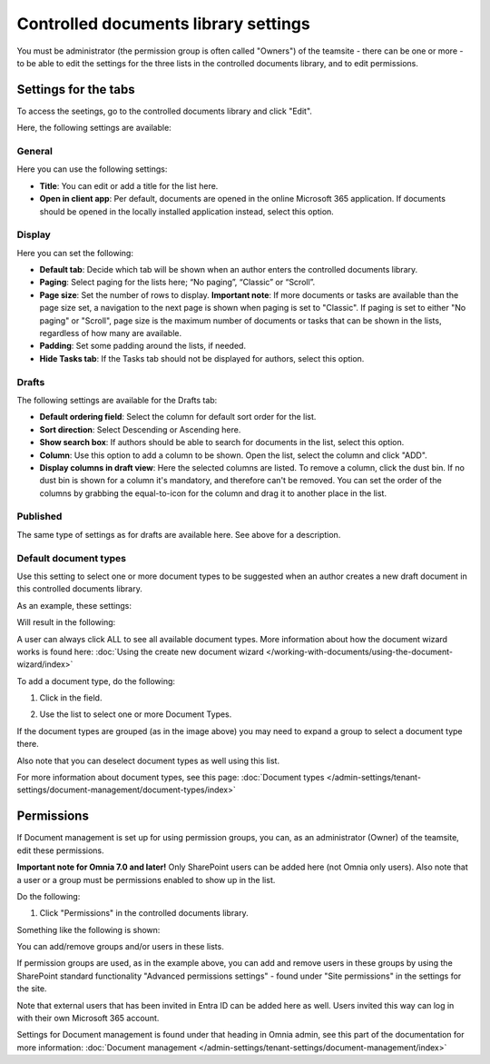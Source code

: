 Controlled documents library settings
=======================================

You must be administrator (the permission group is often called "Owners") of the teamsite - there can be one or more - to be able to edit the settings for the three lists in the controlled documents library, and to edit permissions.

Settings for the tabs
***********************
To access the seetings, go to the controlled documents library and click "Edit".

.. image:: edit-controlled-library-76.png

Here, the following settings are available:

.. image:: edit-controlled-library-settings-all-76.png

General
-----------
Here you can use the following settings:

.. image:: edit-controlled-library-general-76.png

+ **Title**: You can edit or add a title for the list here. 
+ **Open in client app**: Per default, documents are opened in the online Microsoft 365 application. If documents should be opened in the locally installed application instead, select this option. 

Display
----------
Here you can set the following:

.. image:: edit-controlled-library-display-76.png

+ **Default tab**: Decide which tab will be shown when an author enters the controlled documents library.
+ **Paging**: Select paging for the lists here; “No paging”, “Classic” or “Scroll”.
+ **Page size**: Set the number of rows to display. **Important note**: If more documents or tasks are available than the page size set, a navigation to the next page is shown when paging is set to "Classic". If paging is set to either "No paging" or "Scroll", page size is the maximum number of documents or tasks that can be shown in the lists, regardless of how many are available.
+ **Padding**: Set some padding around the lists, if needed.
+ **Hide Tasks tab**: If the Tasks tab should not be displayed for authors, select this option.

Drafts
--------
The following settings are available for the Drafts tab:

.. image:: edit-controlled-library-drafts-76.png

+ **Default ordering field**: Select the column for default sort order for the list.
+ **Sort direction**: Select Descending or Ascending here.
+ **Show search box**: If authors should be able to search for documents in the list, select this option.
+ **Column**: Use this option to add a column to be shown. Open the list, select the column and click "ADD".
+ **Display columns in draft view**: Here the selected columns are listed. To remove a column, click the dust bin. If no dust bin is shown for a column it's mandatory, and therefore can't be removed. You can set the order of the columns by grabbing the equal-to-icon for the column and drag it to another place in the list.

Published
------------
The same type of settings as for drafts are available here. See above for a description.

.. image:: edit-controlled-library-published-76.png

Default document types
------------------------
Use this setting to select one or more document types to be suggested when an author creates a new draft document in this controlled documents library.

As an example, these settings:

.. image:: default-types-example-2-76.png

Will result in the following:

.. image:: default-types-example-2-wizard-76.png

A user can always click ALL to see all available document types. More information about how the document wizard works is found here: :doc:`Using the create new document wizard </working-with-documents/using-the-document-wizard/index>`

To add a document type, do the following:

1. Click in the field.

.. image:: document-type-add-1-new.png

2. Use the list to select one or more Document Types. 

.. image:: document-type-add-2-new.png

If the document types are grouped (as in the image above) you may need to expand a group to select a document type there. 

Also note that you can deselect document types as well using this list.

For more information about document types, see this page: :doc:`Document types </admin-settings/tenant-settings/document-management/document-types/index>`

Permissions
************
If Document management is set up for using permission groups, you can, as an administrator (Owner) of the teamsite, edit these permissions.

**Important note for Omnia 7.0 and later!** Only SharePoint users can be added here (not Omnia only users). Also note that a user or a group must be permissions enabled to show up in the list.

Do the following:

1. Click "Permissions" in the controlled documents library.

.. image:: click-permissions-new2.png

Something like the following is shown:

.. image:: controlled-permissions-new2.png

You can add/remove groups and/or users in these lists.

If permission groups are used, as in the example above, you can add and remove users in these groups by using the SharePoint standard functionality "Advanced permissions settings" - found under "Site permissions" in the settings for the site. 

.. image:: advanced-permissions-settings-new2.png

Note that external users that has been invited in Entra ID can be added here as well. Users invited this way can log in with their own Microsoft 365 account.

Settings for Document management is found under that heading in Omnia admin, see this part of the documentation for more information: :doc:`Document management </admin-settings/tenant-settings/document-management/index>`








